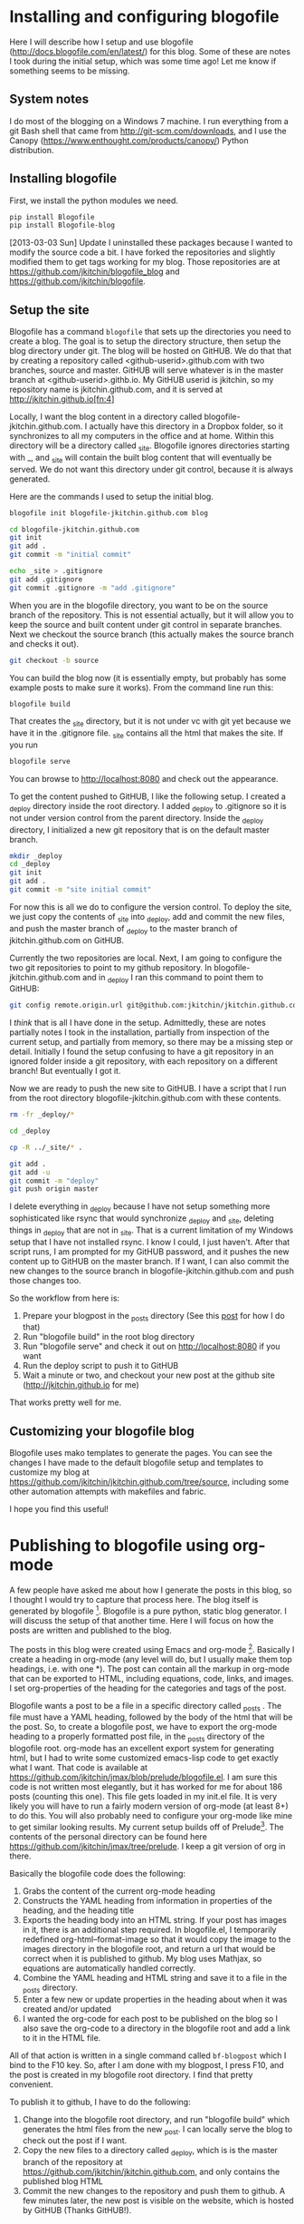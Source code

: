 * Installing and configuring blogofile
  :PROPERTIES:
  :categories: blog
  :date:     2013/09/27 12:57:32
  :updated:  2013/09/27 12:57:32
  :END:

Here I will describe how I setup and use blogofile ([[http://docs.blogofile.com/en/latest/]]) for this blog. Some of these are notes I took during the initial setup, which was some time ago! Let me know if something seems to be missing. 

** System notes
I do most of the blogging on a Windows 7 machine. I run everything from a git Bash shell that came from http://git-scm.com/downloads, and I use the Canopy (https://www.enthought.com/products/canopy/) Python distribution.

** Installing blogofile
First, we install the python modules we need. 
#+BEGIN_SRC sh
pip install Blogofile
pip install Blogofile-blog
#+END_SRC

[2013-03-03 Sun] Update
I uninstalled these packages because I wanted to modify the source code a bit.  I have forked the repositories and slightly modified them to get tags working for my blog. Those repositories are at https://github.com/jkitchin/blogofile_blog and https://github.com/jkitchin/blogofile.

** Setup the site
Blogofile has a command =blogofile= that sets up the directories you need to create a blog. The goal is to setup the directory structure, then setup the blog directory under git. The blog will be hosted on GitHUB. We do that that by creating a repository called <github-userid>.github.com with two branches, source and master. GitHUB will serve whatever is in the master branch at <github-userid>.githb.io. My GitHUB userid is jkitchin, so my repository name is jkitchin.github.com, and it is served at http://jkitchin.github.io[fn:4]

Locally, I want the blog content in a directory called blogofile-jkitchin.github.com. I actually have this directory in a Dropbox folder, so it synchronizes to all my computers in the office and at home. Within this directory will be a directory called _site. Blogofile ignores directories starting with _, and _site will contain the built blog content that will eventually be served. We do not want this directory under git control, because it is always generated.

Here are the commands I used to setup the initial blog.

#+BEGIN_SRC sh
blogofile init blogofile-jkitchin.github.com blog

cd blogofile-jkitchin.github.com
git init
git add .
git commit -m "initial commit"

echo _site > .gitignore
git add .gitignore
git commit .gitignore -m "add .gitignore"
#+END_SRC

When you are in the blogofile directory, you want to be on the source branch of the repository. This is not essential actually, but it will allow you to keep the source and built content under git control in separate branches. Next we checkout the source branch (this actually makes the source branch and checks it out).

#+BEGIN_SRC sh
git checkout -b source
#+END_SRC

You can build the blog now (it is essentially empty, but probably has some example posts to make sure it works). From the command line run this:

#+BEGIN_SRC sh
blogofile build
#+END_SRC

That creates the _site directory, but it is not under vc with git yet because we have it in the .gitignore file. _site contains all the html that makes the site. If you run 

#+BEGIN_SRC sh
blogofile serve
#+END_SRC

You can browse to http://localhost:8080 and check out the appearance.

To get the content pushed to GitHUB, I like the following setup. I created a _deploy directory inside the root directory. I added _deploy to .gitignore so it is not under version control from the parent directory. Inside the _deploy directory, I initialized a new git repository that is on the default master branch.

#+BEGIN_SRC sh
mkdir _deploy
cd _deploy
git init
git add .
git commit -m "site initial commit"
#+END_SRC

For now this is all we do to configure the version control. To deploy the site, we just copy the contents of _site into _deploy, add and commit the new files, and push the master branch of _deploy to the master branch of jkitchin.github.com on GitHUB. 

Currently the two repositories are local. Next, I am going to configure the two git repositories to point to my github repository. In blogofile-jkitchin.github.com and in _deploy I ran this command to point them to GitHUB:

#+BEGIN_SRC sh
git config remote.origin.url git@github.com:jkitchin/jkitchin.github.com
#+END_SRC

I /think/ that is all I have done in the setup. Admittedly, these are notes partially notes I took in the installation, partially from inspection of the current setup, and partially from memory,  so there may be a missing step or detail. Initially I found the setup confusing to have a git repository in an ignored folder inside a git repository, with each repository on a different branch! But eventually I got it.


Now we are ready to push the new site to GitHUB. I have a script that I run from  the root directory blogofile-jkitchin.github.com with these contents. 

#+BEGIN_SRC sh
rm -fr _deploy/*

cd _deploy

cp -R ../_site/* .

git add .
git add -u
git commit -m "deploy"
git push origin master 
#+END_SRC

I delete everything in _deploy because I have not setup something more sophisticated like rsync that would synchronize _deploy and _site, deleting things in _deploy that are not in _site. That is a current limitation of my Windows setup that I have not installed rsync. I know I could, I just haven't. After that script runs, I am prompted for my GitHUB password, and it pushes the new content up to GitHUB on the master branch. If I want, I can also commit the new changes to the source branch in blogofile-jkitchin.github.com and push those changes too.

So the workflow from here is:

1. Prepare your blogpost in the _posts directory (See this [[http://jkitchin.github.io/blog/2013/09/27/Publishing-to-blogofile-using-org-mode/][post]] for how I do that)
2. Run "blogofile build" in the root blog directory
3. Run "blogofile serve" and check it out on http://localhost:8080 if you want
4. Run the deploy script to push it to GitHUB
5. Wait a minute or two, and checkout your new post at the github site (http://jkitchin.github.io for me)

That works pretty well for me. 

** Customizing your blogofile blog
Blogofile uses mako templates to generate the pages. You can see the changes I have made to the default blogofile setup and templates to customize my blog at https://github.com/jkitchin/jkitchin.github.com/tree/source, including some other automation attempts with makefiles and fabric. 

I hope you find this useful!


* Publishing to blogofile using org-mode
  :PROPERTIES:
  :date:     2013/09/27 10:33:02
  :updated:  2013/09/27 10:53:19
  :categories: org-mode
  :END:

A few people have asked me about how I generate the posts in this blog, so I thought I would try to capture that process here. The blog itself is generated by blogofile [fn:2]. Blogofile is a pure python, static blog generator. I will discuss the setup of that another time. Here I will focus on how the posts are written and published to the blog.

The posts in this blog were created using Emacs and org-mode [fn:1]. Basically I create a heading in org-mode (any level will do, but I usually make them top headings, i.e. with one *). The post can contain all the markup in org-mode that can be exported to HTML, including equations, code, links, and images. I set org-properties of the heading for the categories and tags of the post. 

Blogofile wants a post to be a file in a specific directory called _posts . The file must have a YAML heading, followed by the body of the html that will be the post. So, to create a blogofile post, we have to export the org-mode heading to a properly formatted post file, in the _posts directory of the blogofile root. org-mode has an excellent export system for generating html, but I had to write some customized emacs-lisp code to get exactly what I want. That code is available at https://github.com/jkitchin/jmax/blob/prelude/blogofile.el. I am sure this code is not written most elegantly, but it has worked for me for about 186 posts (counting this one). This file gets loaded in my init.el file. It is very likely you will have to run a fairly modern version of org-mode (at least 8+) to do this. You will also probably need to configure your org-mode like mine to get similar looking results. My current setup builds off of Prelude[fn:3]. The contents of the personal directory can be found here https://github.com/jkitchin/jmax/tree/prelude. I keep a git version of org in there.

Basically the blogofile code does the following:

1. Grabs the content of the current org-mode heading
2. Constructs the YAML heading from information in properties of the heading, and the heading title
3. Exports the heading body into an HTML string. If your post has images in it, there is an additional step required. In blogofile.el, I temporarily redefined org-html--format-image so that it would copy the image to the images directory in the blogofile root, and return a url that would be correct when it is published to github. My blog uses Mathjax, so equations are automatically handled correctly.
4. Combine the YAML heading and HTML string and save it to a file in the _posts directory.
5. Enter a few new or update properties in the heading about when it was created and/or updated
6. I wanted the org-code for each post to be published on the blog so I also save the org-code to a directory in the blogofile root and add a link to it in the HTML file.

All of that action is written in a single command called =bf-blogpost= which I bind to the F10 key. So, after I am done with my blogpost, I press F10, and the post is created in my blogofile root directory. I find that pretty convenient.

To publish it to github, I have to do the following:

1. Change into the blogofile root directory, and run "blogofile build" which generates the html files from the new _post. I can locally serve the blog to check out the post if I want.
2. Copy the new files to a directory called _deploy, which is is the master branch of the repository at https://github.com/jkitchin/jkitchin.github.com, and only contains the published blog HTML
3. Commit the new changes to the repository and push them to github. A few minutes later, the new post is visible on the website, which is hosted by GitHUB (Thanks GitHUB!).

This all works well on my windows machines. I don't know why, but I cannot build the blog on a Linux machine. Maybe because of mixed dos/unix line endings, or something silly like that.

After spending some time getting this workflow to work, I find it pretty convenient. I love that I can write the posts in org-mode, because most of them are about using python or emacs-lisp, and I like to have the code and output together with my narrative text. I also like that the actual org-code is available as a link in each post. That way if I don't remember how I did something I can always go back to the source, or my students can learn how I used org-mode.

One thing I have not figured out yet is how to have uploads, e.g. if I use a datafile in a post, it would be nice to have the blogpost function automatically copy that file to the right place so that the link to it works in the blog. I haven't needed that too often, so it has not been a high priority.

* Footnotes

[fn:1] http://orgmode.org

[fn:2] [[http://docs.blogofile.com/en/latest/]] I have forked the repositories and slightly modified them to get tags working for my blog. Those repositories are at https://github.com/jkitchin/blogofile_blog and https://github.com/jkitchin/blogofile.

[fn:3] https://github.com/bbatsov/prelude

[fn:4] Originally it was served on http://jkitchin.github.com, but GitHUB decided to change the name to jkitchin.github.io so people would not think it was content from github.com. I have not had to change the name of my repository though.
